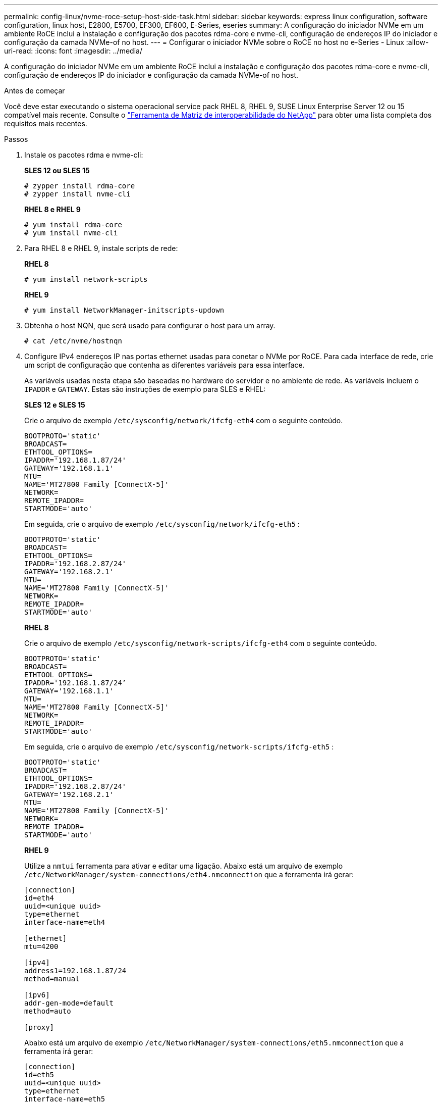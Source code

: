 ---
permalink: config-linux/nvme-roce-setup-host-side-task.html 
sidebar: sidebar 
keywords: express linux configuration, software configuration, linux host, E2800, E5700, EF300, EF600, E-Series, eseries 
summary: A configuração do iniciador NVMe em um ambiente RoCE inclui a instalação e configuração dos pacotes rdma-core e nvme-cli, configuração de endereços IP do iniciador e configuração da camada NVMe-of no host. 
---
= Configurar o iniciador NVMe sobre o RoCE no host no e-Series - Linux
:allow-uri-read: 
:icons: font
:imagesdir: ../media/


[role="lead"]
A configuração do iniciador NVMe em um ambiente RoCE inclui a instalação e configuração dos pacotes rdma-core e nvme-cli, configuração de endereços IP do iniciador e configuração da camada NVMe-of no host.

.Antes de começar
Você deve estar executando o sistema operacional service pack RHEL 8, RHEL 9, SUSE Linux Enterprise Server 12 ou 15 compatível mais recente. Consulte o https://mysupport.netapp.com/matrix["Ferramenta de Matriz de interoperabilidade do NetApp"^] para obter uma lista completa dos requisitos mais recentes.

.Passos
. Instale os pacotes rdma e nvme-cli:
+
*SLES 12 ou SLES 15*

+
[listing]
----

# zypper install rdma-core
# zypper install nvme-cli
----
+
*RHEL 8 e RHEL 9*

+
[listing]
----

# yum install rdma-core
# yum install nvme-cli
----
. Para RHEL 8 e RHEL 9, instale scripts de rede:
+
*RHEL 8*

+
[listing]
----
# yum install network-scripts
----
+
*RHEL 9*

+
[listing]
----
# yum install NetworkManager-initscripts-updown
----
. Obtenha o host NQN, que será usado para configurar o host para um array.
+
[listing]
----
# cat /etc/nvme/hostnqn
----
. Configure IPv4 endereços IP nas portas ethernet usadas para conetar o NVMe por RoCE. Para cada interface de rede, crie um script de configuração que contenha as diferentes variáveis para essa interface.
+
As variáveis usadas nesta etapa são baseadas no hardware do servidor e no ambiente de rede. As variáveis incluem o `IPADDR` e `GATEWAY`. Estas são instruções de exemplo para SLES e RHEL:

+
*SLES 12 e SLES 15*

+
Crie o arquivo de exemplo `/etc/sysconfig/network/ifcfg-eth4` com o seguinte conteúdo.

+
[listing]
----
BOOTPROTO='static'
BROADCAST=
ETHTOOL_OPTIONS=
IPADDR='192.168.1.87/24'
GATEWAY='192.168.1.1'
MTU=
NAME='MT27800 Family [ConnectX-5]'
NETWORK=
REMOTE_IPADDR=
STARTMODE='auto'
----
+
Em seguida, crie o arquivo de exemplo `/etc/sysconfig/network/ifcfg-eth5` :

+
[listing]
----
BOOTPROTO='static'
BROADCAST=
ETHTOOL_OPTIONS=
IPADDR='192.168.2.87/24'
GATEWAY='192.168.2.1'
MTU=
NAME='MT27800 Family [ConnectX-5]'
NETWORK=
REMOTE_IPADDR=
STARTMODE='auto'
----
+
*RHEL 8*

+
Crie o arquivo de exemplo `/etc/sysconfig/network-scripts/ifcfg-eth4` com o seguinte conteúdo.

+
[listing]
----
BOOTPROTO='static'
BROADCAST=
ETHTOOL_OPTIONS=
IPADDR='192.168.1.87/24’
GATEWAY='192.168.1.1'
MTU=
NAME='MT27800 Family [ConnectX-5]'
NETWORK=
REMOTE_IPADDR=
STARTMODE='auto'
----
+
Em seguida, crie o arquivo de exemplo `/etc/sysconfig/network-scripts/ifcfg-eth5` :

+
[listing]
----
BOOTPROTO='static'
BROADCAST=
ETHTOOL_OPTIONS=
IPADDR='192.168.2.87/24'
GATEWAY='192.168.2.1'
MTU=
NAME='MT27800 Family [ConnectX-5]'
NETWORK=
REMOTE_IPADDR=
STARTMODE='auto'
----
+
*RHEL 9*

+
Utilize a `nmtui` ferramenta para ativar e editar uma ligação. Abaixo está um arquivo de exemplo `/etc/NetworkManager/system-connections/eth4.nmconnection` que a ferramenta irá gerar:

+
[listing]
----

[connection]
id=eth4
uuid=<unique uuid>
type=ethernet
interface-name=eth4

[ethernet]
mtu=4200

[ipv4]
address1=192.168.1.87/24
method=manual

[ipv6]
addr-gen-mode=default
method=auto

[proxy]
----
+
Abaixo está um arquivo de exemplo `/etc/NetworkManager/system-connections/eth5.nmconnection` que a ferramenta irá gerar:

+
[listing]
----

[connection]
id=eth5
uuid=<unique uuid>
type=ethernet
interface-name=eth5

[ethernet]
mtu=4200

[ipv4]
address1=192.168.2.87/24
method=manual

[ipv6]
addr-gen-mode=default
method=auto

[proxy]
----
. Ativar as interfaces de rede:
+
[listing]
----

# ifup eth4
# ifup eth5
----
. Configurar a camada NVMe-of no host. Crie o seguinte arquivo sob `/etc/modules-load.d/` para carregar o `nvme_rdma` módulo do kernel e certifique-se de que o módulo do kernel esteja sempre ligado, mesmo depois de uma reinicialização:
+
[listing]
----

# cat /etc/modules-load.d/nvme_rdma.conf
  nvme_rdma
----
. Reinicie o host.
+
Para verificar se o `nvme_rdma` módulo do kernel está carregado, execute este comando:

+
[listing]
----
# lsmod | grep nvme
nvme_rdma              36864  0
nvme_fabrics           24576  1 nvme_rdma
nvme_core             114688  5 nvme_rdma,nvme_fabrics
rdma_cm               114688  7 rpcrdma,ib_srpt,ib_srp,nvme_rdma,ib_iser,ib_isert,rdma_ucm
ib_core               393216  15 rdma_cm,ib_ipoib,rpcrdma,ib_srpt,ib_srp,nvme_rdma,iw_cm,ib_iser,ib_umad,ib_isert,rdma_ucm,ib_uverbs,mlx5_ib,qedr,ib_cm
t10_pi                 16384  2 sd_mod,nvme_core
----

